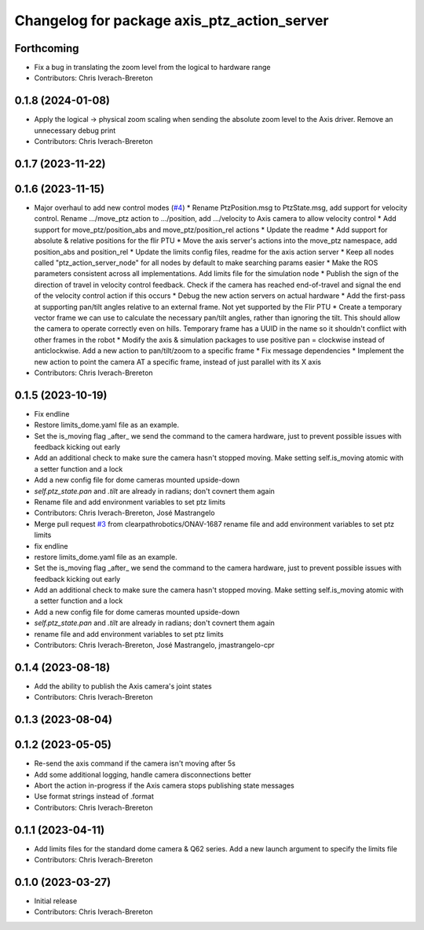 ^^^^^^^^^^^^^^^^^^^^^^^^^^^^^^^^^^^^^^^^^^^^
Changelog for package axis_ptz_action_server
^^^^^^^^^^^^^^^^^^^^^^^^^^^^^^^^^^^^^^^^^^^^

Forthcoming
-----------
* Fix a bug in translating the zoom level from the logical to hardware range
* Contributors: Chris Iverach-Brereton

0.1.8 (2024-01-08)
------------------
* Apply the logical -> physical zoom scaling when sending the absolute zoom level to the Axis driver. Remove an unnecessary debug print
* Contributors: Chris Iverach-Brereton

0.1.7 (2023-11-22)
------------------

0.1.6 (2023-11-15)
------------------
* Major overhaul to add new control modes (`#4 <https://github.com/clearpathrobotics/ptz_action_server/issues/4>`_)
  * Rename PtzPosition.msg to PtzState.msg, add support for velocity control. Rename .../move_ptz action to .../position, add .../velocity to Axis camera to allow velocity control
  * Add support for move_ptz/position_abs and move_ptz/position_rel actions
  * Update the readme
  * Add support for absolute & relative positions for the flir PTU
  * Move the axis server's actions into the move_ptz namespace, add position_abs and position_rel
  * Update the limits config files, readme for the axis action server
  * Keep all nodes called "ptz_action_server_node" for all nodes by default to make searching params easier
  * Make the ROS parameters consistent across all implementations. Add limits file for the simulation node
  * Publish the sign of the direction of travel in velocity control feedback. Check if the camera has reached end-of-travel and signal the end of the velocity control action if this occurs
  * Debug the new action servers on actual hardware
  * Add the first-pass at supporting pan/tilt angles relative to an external frame. Not yet supported by the Flir PTU
  * Create a temporary vector frame we can use to calculate the necessary pan/tilt angles, rather than ignoring the tilt. This should allow the camera to operate correctly even on hills. Temporary frame has a UUID in the name so it shouldn't conflict with other frames in the robot
  * Modify the axis & simulation packages to use positive pan = clockwise instead of anticlockwise. Add a new action to pan/tilt/zoom to a specific frame
  * Fix message dependencies
  * Implement the new action to point the camera AT a specific frame, instead of just parallel with its X axis
* Contributors: Chris Iverach-Brereton

0.1.5 (2023-10-19)
------------------
* Fix endline
* Restore limits_dome.yaml file as an example.
* Set the is_moving flag _after\_ we send the command to the camera hardware, just to prevent possible issues with feedback kicking out early
* Add an additional check to make sure the camera hasn't stopped moving. Make setting self.is_moving atomic with a setter function and a lock
* Add a new config file for dome cameras mounted upside-down
* `self.ptz_state.pan` and `.tilt` are already in radians; don't covnert them again
* Rename file and add environment variables to set ptz limits
* Contributors: Chris Iverach-Brereton, José Mastrangelo

* Merge pull request `#3 <https://github.com/clearpathrobotics/ptz_action_server/issues/3>`_ from clearpathrobotics/ONAV-1687
  rename file and add environment variables to set ptz limits
* fix endline
* restore limits_dome.yaml file as an example.
* Set the is_moving flag _after\_ we send the command to the camera hardware, just to prevent possible issues with feedback kicking out early
* Add an additional check to make sure the camera hasn't stopped moving. Make setting self.is_moving atomic with a setter function and a lock
* Add a new config file for dome cameras mounted upside-down
* `self.ptz_state.pan` and `.tilt` are already in radians; don't covnert them again
* rename file and add environment variables to set ptz limits
* Contributors: Chris Iverach-Brereton, José Mastrangelo, jmastrangelo-cpr

0.1.4 (2023-08-18)
------------------
* Add the ability to publish the Axis camera's joint states
* Contributors: Chris Iverach-Brereton

0.1.3 (2023-08-04)
------------------

0.1.2 (2023-05-05)
------------------
* Re-send the axis command if the camera isn't moving after 5s
* Add some additional logging, handle camera disconnections better
* Abort the action in-progress if the Axis camera stops publishing state messages
* Use format strings instead of .format
* Contributors: Chris Iverach-Brereton

0.1.1 (2023-04-11)
------------------
* Add limits files for the standard dome camera & Q62 series. Add a new launch argument to specify the limits file
* Contributors: Chris Iverach-Brereton

0.1.0 (2023-03-27)
------------------
* Initial release
* Contributors: Chris Iverach-Brereton
